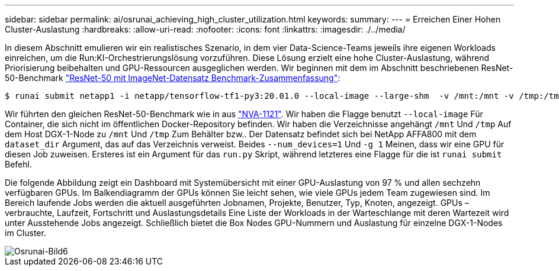 ---
sidebar: sidebar 
permalink: ai/osrunai_achieving_high_cluster_utilization.html 
keywords:  
summary:  
---
= Erreichen Einer Hohen Cluster-Auslastung
:hardbreaks:
:allow-uri-read: 
:nofooter: 
:icons: font
:linkattrs: 
:imagesdir: ./../media/


[role="lead"]
In diesem Abschnitt emulieren wir ein realistisches Szenario, in dem vier Data-Science-Teams jeweils ihre eigenen Workloads einreichen, um die Run:KI-Orchestrierungslösung vorzuführen. Diese Lösung erzielt eine hohe Cluster-Auslastung, während Priorisierung beibehalten und GPU-Ressourcen ausgeglichen werden. Wir beginnen mit dem im Abschnitt beschriebenen ResNet-50-Benchmark link:osrunai_resnet-50_with_imagenet_dataset_benchmark_summary.html["ResNet-50 mit ImageNet-Datensatz Benchmark-Zusammenfassung"]:

....
$ runai submit netapp1 -i netapp/tensorflow-tf1-py3:20.01.0 --local-image --large-shm  -v /mnt:/mnt -v /tmp:/tmp --command python --args "/netapp/scripts/run.py" --args "--dataset_dir=/mnt/mount_0/dataset/imagenet/imagenet_original/" --args "--num_mounts=2"  --args "--dgx_version=dgx1" --args "--num_devices=1" -g 1
....
Wir führten den gleichen ResNet-50-Benchmark wie in aus https://www.netapp.com/us/media/nva-1121-design.pdf["NVA-1121"^]. Wir haben die Flagge benutzt `--local-image` Für Container, die sich nicht im öffentlichen Docker-Repository befinden. Wir haben die Verzeichnisse angehängt `/mnt` Und `/tmp` Auf dem Host DGX-1-Node zu `/mnt` Und `/tmp` Zum Behälter bzw.. Der Datensatz befindet sich bei NetApp AFFA800 mit dem `dataset_dir` Argument, das auf das Verzeichnis verweist. Beides `--num_devices=1` Und `-g 1` Meinen, dass wir eine GPU für diesen Job zuweisen. Ersteres ist ein Argument für das `run.py` Skript, während letzteres eine Flagge für die ist `runai submit` Befehl.

Die folgende Abbildung zeigt ein Dashboard mit Systemübersicht mit einer GPU-Auslastung von 97 % und allen sechzehn verfügbaren GPUs. Im Balkendiagramm der GPUs können Sie leicht sehen, wie viele GPUs jedem Team zugewiesen sind. Im Bereich laufende Jobs werden die aktuell ausgeführten Jobnamen, Projekte, Benutzer, Typ, Knoten, angezeigt. GPUs – verbrauchte, Laufzeit, Fortschritt und Auslastungsdetails Eine Liste der Workloads in der Warteschlange mit deren Wartezeit wird unter Ausstehende Jobs angezeigt. Schließlich bietet die Box Nodes GPU-Nummern und Auslastung für einzelne DGX-1-Nodes im Cluster.

image::osrunai_image6.png[Osrunai-Bild6]
